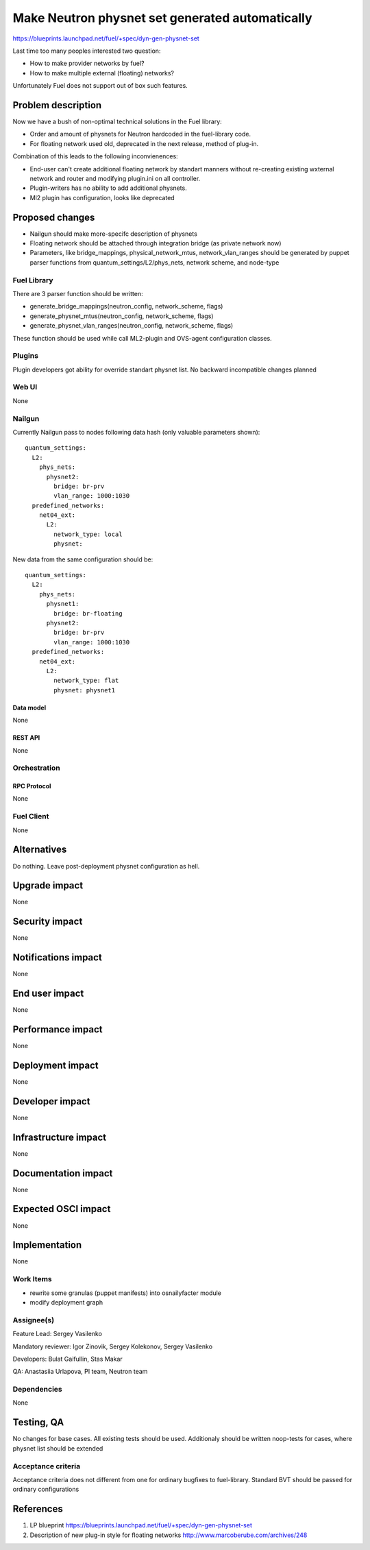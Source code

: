 ..
 This work is licensed under a Creative Commons Attribution 3.0 Unported
 License.

 http://creativecommons.org/licenses/by/3.0/legalcode

================================================
Make Neutron physnet set generated automatically
================================================

https://blueprints.launchpad.net/fuel/+spec/dyn-gen-physnet-set

Last time too many peoples interested two question:

* How to make provider networks by fuel?
* How to make multiple external (floating) networks?

Unfortunately Fuel does not support out of box such features.

--------------------
Problem description
--------------------

Now we have a bush of non-optimal technical solutions in the Fuel library:

* Order and amount of physnets for Neutron hardcoded in the
  fuel-library code.
* For floating network used old, deprecated in the next release,
  method of plug-in.


Combination of this leads to the following inconvienences:

* End-user can't create additional floating network by standart manners without
  re-creating existing wxternal network and router and modifying plugin.ini on
  all controller.
* Plugin-writers has no ability to add additional physnets.
* Ml2 plugin has configuration, looks like deprecated

----------------
Proposed changes
----------------

* Nailgun should make more-specifc description of physnets
* Floating network should be attached through integration bridge
  (as private network now)
* Parameters, like bridge_mappings, physical_network_mtus, network_vlan_ranges
  should be generated by puppet parser functions from
  quantum_settings/L2/phys_nets, network scheme, and node-type

Fuel Library
============

There are 3 parser function should be written:

* generate_bridge_mappings(neutron_config, network_scheme, flags)
* generate_physnet_mtus(neutron_config, network_scheme, flags)
* generate_physnet_vlan_ranges(neutron_config, network_scheme, flags)

These function should be used while call ML2-plugin and OVS-agent
configuration classes.

Plugins
=======

Plugin developers got ability for override standart physnet list.
No backward incompatible changes planned


Web UI
======
None

Nailgun
=======

Currently Nailgun pass to nodes following data hash
(only valuable parameters shown)::

    quantum_settings:
      L2:
        phys_nets:
          physnet2:
            bridge: br-prv
            vlan_range: 1000:1030
      predefined_networks:
        net04_ext:
          L2:
            network_type: local
            physnet:

New data from the same configuration should be::

    quantum_settings:
      L2:
        phys_nets:
          physnet1:
            bridge: br-floating
          physnet2:
            bridge: br-prv
            vlan_range: 1000:1030
      predefined_networks:
        net04_ext:
          L2:
            network_type: flat
            physnet: physnet1

Data model
----------
None

REST API
--------
None


Orchestration
=============

RPC Protocol
------------
None

Fuel Client
===========
None


------------
Alternatives
------------

Do nothing. Leave post-deployment physnet configuration as hell.


--------------
Upgrade impact
--------------

None

---------------
Security impact
---------------

None


--------------------
Notifications impact
--------------------

None


---------------
End user impact
---------------

None


------------------
Performance impact
------------------

None


-----------------
Deployment impact
-----------------

None


----------------
Developer impact
----------------

None


---------------------
Infrastructure impact
---------------------

None


--------------------
Documentation impact
--------------------

None


--------------------
Expected OSCI impact
--------------------

None


--------------
Implementation
--------------

None


Work Items
==========

* rewrite some granulas (puppet manifests) into osnailyfacter module
* modify deployment graph

Assignee(s)
===========

Feature Lead: Sergey Vasilenko

Mandatory reviewer: Igor Zinovik, Sergey Kolekonov, Sergey Vasilenko

Developers: Bulat Gaifullin, Stas Makar

QA: Anastasiia Urlapova, PI team, Neutron team


Dependencies
============

None


------------
Testing, QA
------------

No changes for base cases. All existing tests should be used.
Additionaly should be written noop-tests for cases,
where physnet list should be extended


Acceptance criteria
===================

Acceptance criteria does not different from one for ordinary bugfixes to
fuel-library. Standard BVT should be passed for ordinary configurations


----------
References
----------

1. LP blueprint https://blueprints.launchpad.net/fuel/+spec/dyn-gen-physnet-set
2. Description of new plug-in style for floating networks
   http://www.marcoberube.com/archives/248

